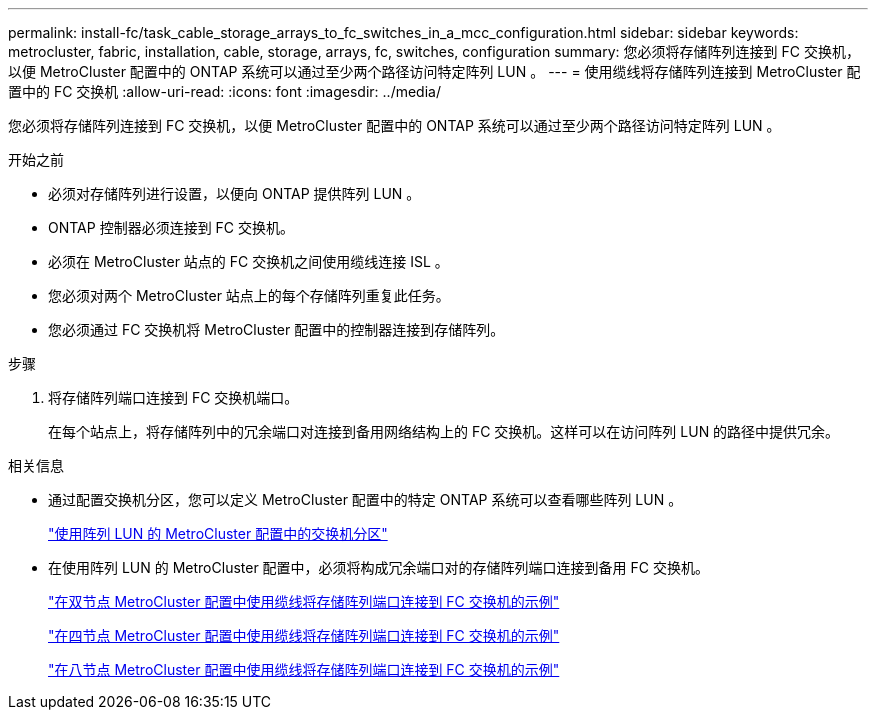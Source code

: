 ---
permalink: install-fc/task_cable_storage_arrays_to_fc_switches_in_a_mcc_configuration.html 
sidebar: sidebar 
keywords: metrocluster, fabric, installation, cable, storage, arrays, fc, switches, configuration 
summary: 您必须将存储阵列连接到 FC 交换机，以便 MetroCluster 配置中的 ONTAP 系统可以通过至少两个路径访问特定阵列 LUN 。 
---
= 使用缆线将存储阵列连接到 MetroCluster 配置中的 FC 交换机
:allow-uri-read: 
:icons: font
:imagesdir: ../media/


[role="lead"]
您必须将存储阵列连接到 FC 交换机，以便 MetroCluster 配置中的 ONTAP 系统可以通过至少两个路径访问特定阵列 LUN 。

.开始之前
* 必须对存储阵列进行设置，以便向 ONTAP 提供阵列 LUN 。
* ONTAP 控制器必须连接到 FC 交换机。
* 必须在 MetroCluster 站点的 FC 交换机之间使用缆线连接 ISL 。
* 您必须对两个 MetroCluster 站点上的每个存储阵列重复此任务。
* 您必须通过 FC 交换机将 MetroCluster 配置中的控制器连接到存储阵列。


.步骤
. 将存储阵列端口连接到 FC 交换机端口。
+
在每个站点上，将存储阵列中的冗余端口对连接到备用网络结构上的 FC 交换机。这样可以在访问阵列 LUN 的路径中提供冗余。



.相关信息
* 通过配置交换机分区，您可以定义 MetroCluster 配置中的特定 ONTAP 系统可以查看哪些阵列 LUN 。
+
link:reference_requirements_for_switch_zoning_in_a_mcc_configuration_with_array_luns.html["使用阵列 LUN 的 MetroCluster 配置中的交换机分区"]

* 在使用阵列 LUN 的 MetroCluster 配置中，必须将构成冗余端口对的存储阵列端口连接到备用 FC 交换机。
+
link:reference_example_of_cabling_array_luns_to_fc_switches_in_a_two_node_mcc_configuration.html["在双节点 MetroCluster 配置中使用缆线将存储阵列端口连接到 FC 交换机的示例"]

+
link:reference_example_of_cabling_array_luns_to_fc_switches_in_a_four_node_mcc_configuration.html["在四节点 MetroCluster 配置中使用缆线将存储阵列端口连接到 FC 交换机的示例"]

+
link:reference_example_of_cabling_array_luns_to_fc_switches_in_an_eight_node_mcc_configuration.html["在八节点 MetroCluster 配置中使用缆线将存储阵列端口连接到 FC 交换机的示例"]


